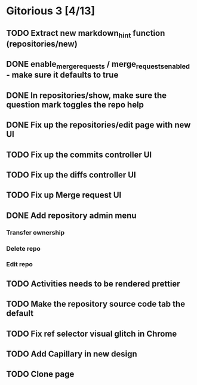 * Gitorious 3 [4/13]
** TODO Extract new markdown_hint function (repositories/new)
** DONE enable_merge_requests / merge_requests_enabled - make sure it defaults to true
** DONE In repositories/show, make sure the question mark toggles the repo help
** DONE Fix up the repositories/edit page with new UI
** TODO Fix up the commits controller UI
** TODO Fix up the diffs controller UI
** TODO Fix up Merge request UI
** DONE Add repository admin menu
*** Transfer ownership
*** Delete repo
*** Edit repo
** TODO Activities needs to be rendered prettier
** TODO Make the repository source code tab the default
** TODO Fix ref selector visual glitch in Chrome
** TODO Add Capillary in new design
** TODO Clone page
